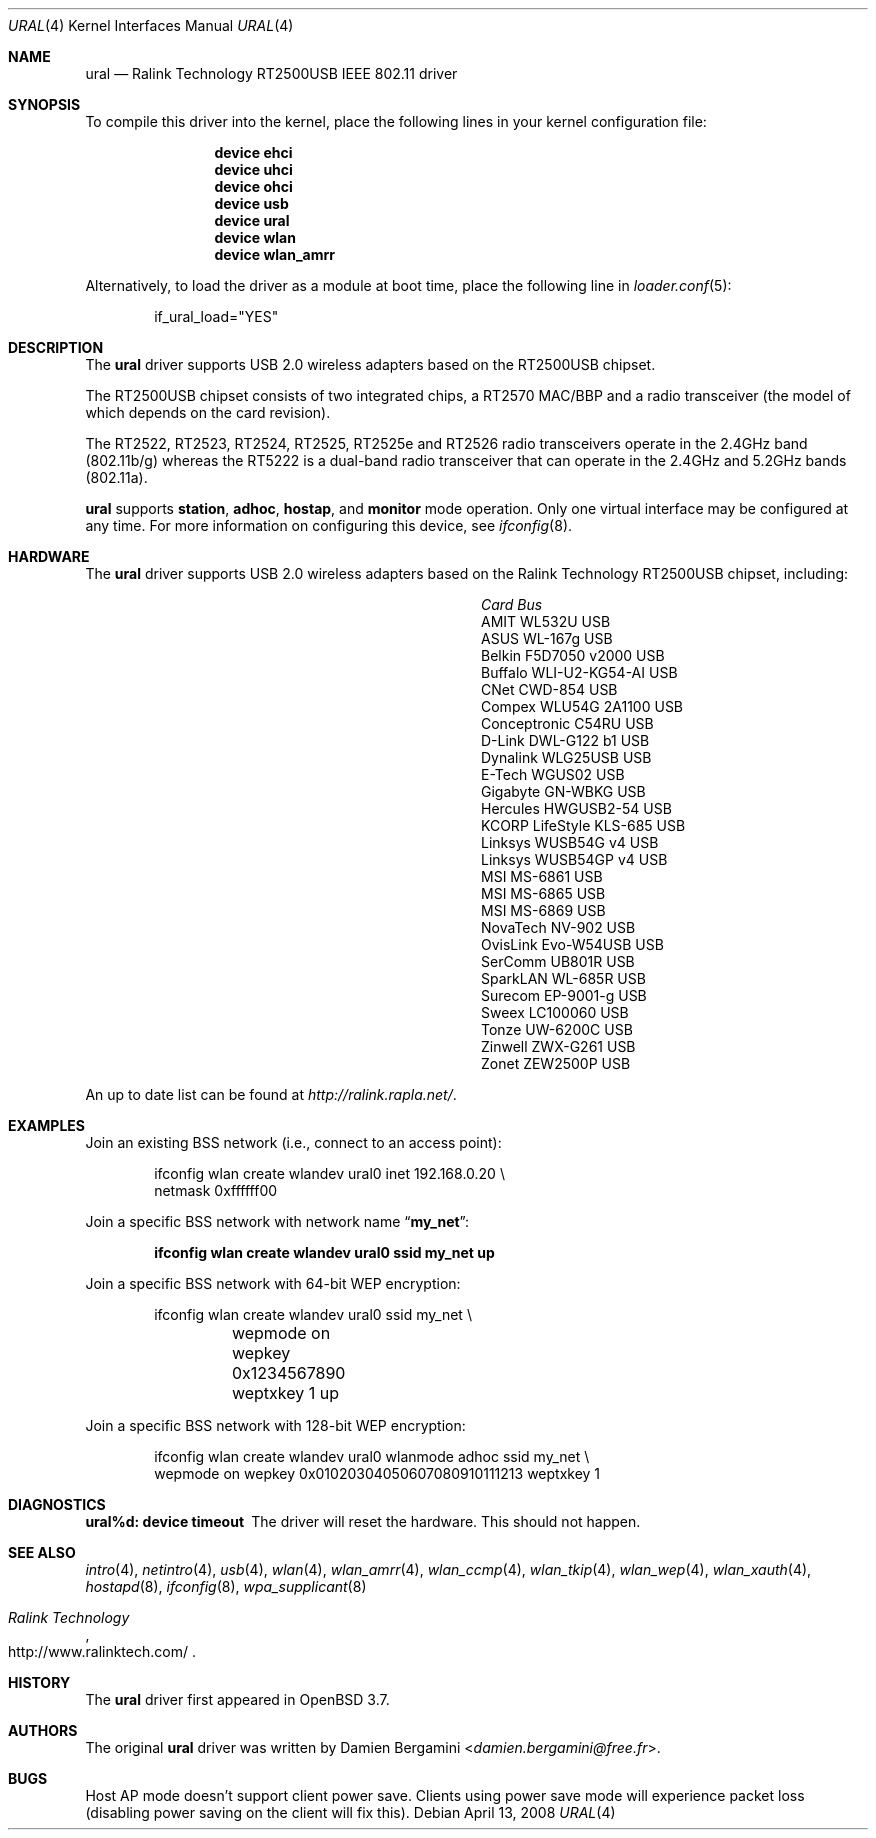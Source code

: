 .\" Copyright (c) 2005, 2006
.\"     Damien Bergamini <damien.bergamini@free.fr>
.\"
.\" Permission to use, copy, modify, and distribute this software for any
.\" purpose with or without fee is hereby granted, provided that the above
.\" copyright notice and this permission notice appear in all copies.
.\"
.\" THE SOFTWARE IS PROVIDED "AS IS" AND THE AUTHOR DISCLAIMS ALL WARRANTIES
.\" WITH REGARD TO THIS SOFTWARE INCLUDING ALL IMPLIED WARRANTIES OF
.\" MERCHANTABILITY AND FITNESS. IN NO EVENT SHALL THE AUTHOR BE LIABLE FOR
.\" ANY SPECIAL, DIRECT, INDIRECT, OR CONSEQUENTIAL DAMAGES OR ANY DAMAGES
.\" WHATSOEVER RESULTING FROM LOSS OF USE, DATA OR PROFITS, WHETHER IN AN
.\" ACTION OF CONTRACT, NEGLIGENCE OR OTHER TORTIOUS ACTION, ARISING OUT OF
.\" OR IN CONNECTION WITH THE USE OR PERFORMANCE OF THIS SOFTWARE.
.\"
.\" $FreeBSD: releng/12.1/share/man/man4/ural.4 275990 2014-12-21 09:53:29Z brueffer $
.\"
.Dd April 13, 2008
.Dt URAL 4
.Os
.Sh NAME
.Nm ural
.Nd "Ralink Technology RT2500USB IEEE 802.11 driver"
.Sh SYNOPSIS
To compile this driver into the kernel,
place the following lines in your
kernel configuration file:
.Bd -ragged -offset indent
.Cd "device ehci"
.Cd "device uhci"
.Cd "device ohci"
.Cd "device usb"
.Cd "device ural"
.Cd "device wlan"
.Cd "device wlan_amrr"
.Ed
.Pp
Alternatively, to load the driver as a
module at boot time, place the following line in
.Xr loader.conf 5 :
.Bd -literal -offset indent
if_ural_load="YES"
.Ed
.Sh DESCRIPTION
The
.Nm
driver supports USB 2.0 wireless adapters based on the RT2500USB chipset.
.Pp
The RT2500USB chipset consists of two integrated chips, a RT2570 MAC/BBP
and a radio transceiver (the model of which depends on the card revision).
.Pp
The RT2522, RT2523, RT2524, RT2525, RT2525e and RT2526 radio transceivers
operate in the 2.4GHz band (802.11b/g) whereas the RT5222 is a dual-band radio
transceiver that can operate in the 2.4GHz and 5.2GHz bands (802.11a).
.Pp
.Nm
supports
.Cm station ,
.Cm adhoc ,
.Cm hostap ,
and
.Cm monitor
mode operation.
Only one virtual interface may be configured at any time.
For more information on configuring this device, see
.Xr ifconfig 8 .
.Sh HARDWARE
The
.Nm
driver supports USB 2.0 wireless adapters based on the Ralink Technology
RT2500USB chipset, including:
.Pp
.Bl -column -compact ".Li Atlantis Land A02-PCM-W54" "Bus"
.It Em Card Ta Em Bus
.It "AMIT WL532U" Ta USB
.It "ASUS WL-167g" Ta USB
.It "Belkin F5D7050 v2000" Ta USB
.It "Buffalo WLI-U2-KG54-AI" Ta USB
.It "CNet CWD-854" Ta USB
.It "Compex WLU54G 2A1100" Ta USB
.It "Conceptronic C54RU" Ta USB
.It "D-Link DWL-G122 b1" Ta USB
.It "Dynalink WLG25USB" Ta USB
.It "E-Tech WGUS02" Ta USB
.It "Gigabyte GN-WBKG" Ta USB
.It "Hercules HWGUSB2-54" Ta USB
.It "KCORP LifeStyle KLS-685" Ta USB
.It "Linksys WUSB54G v4" Ta USB
.It "Linksys WUSB54GP v4" Ta USB
.It "MSI MS-6861" Ta USB
.It "MSI MS-6865" Ta USB
.It "MSI MS-6869" Ta USB
.It "NovaTech NV-902" Ta USB
.It "OvisLink Evo-W54USB" Ta USB
.It "SerComm UB801R" Ta USB
.It "SparkLAN WL-685R" Ta USB
.It "Surecom EP-9001-g" Ta USB
.It "Sweex LC100060" Ta USB
.It "Tonze UW-6200C" Ta USB
.It "Zinwell ZWX-G261" Ta USB
.It "Zonet ZEW2500P" Ta USB
.El
.Pp
An up to date list can be found at
.Pa http://ralink.rapla.net/ .
.Sh EXAMPLES
Join an existing BSS network (i.e., connect to an access point):
.Bd -literal -offset indent
ifconfig wlan create wlandev ural0 inet 192.168.0.20 \e
    netmask 0xffffff00
.Ed
.Pp
Join a specific BSS network with network name
.Dq Li my_net :
.Pp
.Dl "ifconfig wlan create wlandev ural0 ssid my_net up"
.Pp
Join a specific BSS network with 64-bit WEP encryption:
.Bd -literal -offset indent
ifconfig wlan create wlandev ural0 ssid my_net \e
	wepmode on wepkey 0x1234567890 weptxkey 1 up
.Ed
.Pp
Join a specific BSS network with 128-bit WEP encryption:
.Bd -literal -offset indent
ifconfig wlan create wlandev ural0 wlanmode adhoc ssid my_net \e
    wepmode on wepkey 0x01020304050607080910111213 weptxkey 1
.Ed
.Sh DIAGNOSTICS
.Bl -diag
.It "ural%d: device timeout"
The driver will reset the hardware.
This should not happen.
.El
.Sh SEE ALSO
.Xr intro 4 ,
.Xr netintro 4 ,
.Xr usb 4 ,
.Xr wlan 4 ,
.Xr wlan_amrr 4 ,
.Xr wlan_ccmp 4 ,
.Xr wlan_tkip 4 ,
.Xr wlan_wep 4 ,
.Xr wlan_xauth 4 ,
.Xr hostapd 8 ,
.Xr ifconfig 8 ,
.Xr wpa_supplicant 8
.Rs
.%T "Ralink Technology"
.%U http://www.ralinktech.com/
.Re
.Sh HISTORY
The
.Nm
driver first appeared in
.Ox 3.7 .
.Sh AUTHORS
The original
.Nm
driver was written by
.An Damien Bergamini Aq Mt damien.bergamini@free.fr .
.Sh BUGS
Host AP mode doesn't support client power save.
Clients using power save mode will experience
packet loss (disabling power saving on the client will fix this).
